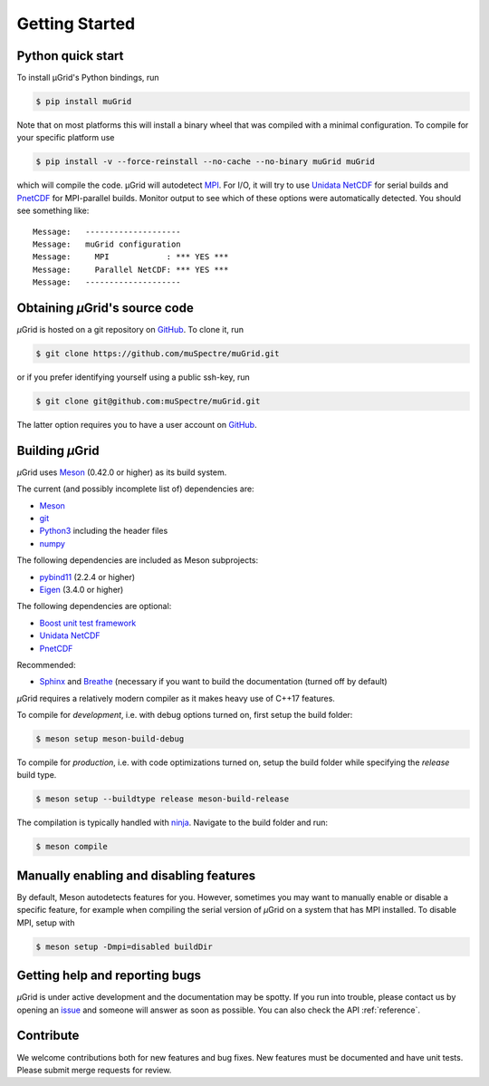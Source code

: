 Getting Started
~~~~~~~~~~~~~~~

Python quick start
******************

To install µGrid's Python bindings, run

.. code-block:: sh

    $ pip install muGrid

Note that on most platforms this will install a binary wheel that was
compiled with a minimal configuration. To compile for your specific platform
use

.. code-block:: sh

    $ pip install -v --force-reinstall --no-cache --no-binary muGrid muGrid

which will compile the code. µGrid will autodetect
`MPI <https://www.mpi-forum.org/>`_.
For I/O, it will try to use
`Unidata NetCDF <https://www.unidata.ucar.edu/software/netcdf/>`_
for serial builds and
`PnetCDF <https://parallel-netcdf.github.io/>`_ for MPI-parallel builds.
Monitor output to see which of these options were automatically detected.
You should see something like::

    Message:   --------------------
    Message:   muGrid configuration
    Message:     MPI            : *** YES ***
    Message:     Parallel NetCDF: *** YES ***
    Message:   --------------------

Obtaining *µ*\Grid's source code
********************************

*µ*\Grid is hosted on a git repository on `GitHub <https://github.com/>`_. To clone it, run

.. code-block:: sh

   $ git clone https://github.com/muSpectre/muGrid.git

or if you prefer identifying yourself using a public ssh-key, run

.. code-block:: bash

   $ git clone git@github.com:muSpectre/muGrid.git

The latter option requires you to have a user account on `GitHub`_.

Building *µ*\Grid
*****************

*µ*\Grid uses `Meson <https://mesonbuild.com/>`_ (0.42.0 or higher) as its build system.

The current (and possibly incomplete list of) dependencies are:

- `Meson <https://mesonbuild.com/>`_
- `git <https://git-scm.com/>`_
- `Python3 <https://www.python.org/>`_ including the header files
- `numpy <http://www.numpy.org/>`_

The following dependencies are included as Meson subprojects:

- `pybind11 <https://pybind11.readthedocs.io/en/stable/>`_ (2.2.4 or higher)
- `Eigen <http://eigen.tuxfamily.org/>`_ (3.4.0 or higher)

The following dependencies are optional:

- `Boost unit test framework <http://www.boost.org/doc/libs/1_66_0/libs/test/doc/html/index.html>`_
- `Unidata NetCDF <https://unidata.github.io/netcdf4-python/netCDF4/index.html>`_
- `PnetCDF <https://parallel-netcdf.github.io/>`_

Recommended:

- `Sphinx <http://www.sphinx-doc.org>`_ and `Breathe
  <https://breathe.readthedocs.io>`_ (necessary if you want to build the
  documentation (turned off by default)

*µ*\Grid requires a relatively modern compiler as it makes heavy use of C++17 features.

To compile for *development*, i.e. with debug options turned on, first setup
the build folder:

.. code-block:: sh

   $ meson setup meson-build-debug

To compile for *production*, i.e. with code optimizations turned on, setup the
build folder while specifying the `release` build type.

.. code-block:: sh

   $ meson setup --buildtype release meson-build-release

The compilation is typically handled with `ninja <https://ninja-build.org/>`_.
Navigate to the build folder and run:

.. code-block:: sh

   $ meson compile

Manually enabling and disabling features
****************************************

By default, Meson autodetects features for you. However, sometimes you may want
to manually enable or disable a specific feature, for example when compiling the
serial version of *µ*\Grid on a system that has MPI installed. To disable MPI,
setup with

.. code-block:: sh

   $ meson setup -Dmpi=disabled buildDir

Getting help and reporting bugs
*******************************

*µ*\Grid is under active development and the documentation
may be spotty. If you run into trouble,
please contact us by opening an `issue
<https://github.com/muSpectre/muGrid/issues>`_ and someone will answer as
soon as possible. You can also check the API :ref:`reference`.

Contribute
**********

We welcome contributions both for new features and bug fixes. New features must
be documented and have unit tests. Please submit merge requests for review.
